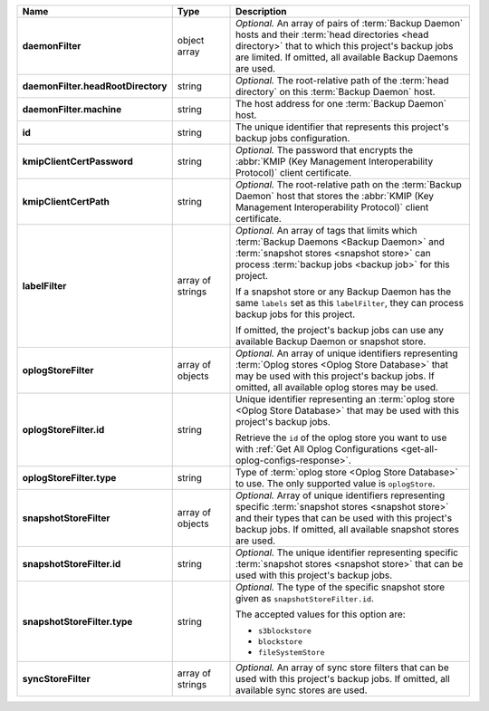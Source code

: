 .. list-table::
   :widths: 15 15 70
   :header-rows: 1
   :stub-columns: 1

   * - Name
     - Type
     - Description

   * - daemonFilter
     - object array
     - *Optional.* An array of pairs of :term:`Backup Daemon` hosts and 
       their :term:`head directories <head directory>` that to which  
       this project's backup jobs are limited. If omitted, all available 
       Backup Daemons are used.

   * - daemonFilter.headRootDirectory
     - string
     - *Optional.* The root-relative path of the :term:`head directory` 
       on this :term:`Backup Daemon` host.

   * - daemonFilter.machine
     - string
     - The host address for one :term:`Backup Daemon` host.

   * - id
     - string
     - The unique identifier that represents this project's backup jobs 
       configuration.     

   * - kmipClientCertPassword
     - string
     - *Optional.* The password that encrypts the 
       :abbr:`KMIP (Key Management Interoperability Protocol)`
       client certificate.

   * - kmipClientCertPath
     - string
     - *Optional.* The root-relative path on the :term:`Backup Daemon` 
       host that stores the 
       :abbr:`KMIP (Key Management Interoperability Protocol)`
       client certificate.

   * - labelFilter
     - array of strings
     - *Optional.* An array of tags that limits which 
       :term:`Backup Daemons <Backup Daemon>` and 
       :term:`snapshot stores <snapshot store>` can process 
       :term:`backup jobs <backup job>` for this project.

       If a snapshot store or any Backup Daemon has the same ``labels`` 
       set as this ``labelFilter``, they can process backup jobs for 
       this project.

       If omitted, the project's backup jobs can use any available 
       Backup Daemon or snapshot store.

   * - oplogStoreFilter
     - array of objects
     - *Optional.* An array of unique identifiers representing 
       :term:`Oplog stores <Oplog Store Database>` that may 
       be used with this project's backup jobs. If omitted, all 
       available oplog stores may be used.

   * - oplogStoreFilter.id
     - string
     - Unique identifier representing an
       :term:`oplog store <Oplog Store Database>` that may be used 
       with this project's backup jobs.

       Retrieve the ``id`` of the oplog store you want to use with 
       :ref:`Get All Oplog Configurations <get-all-oplog-configs-response>`.

   * - oplogStoreFilter.type
     - string
     - Type of :term:`oplog store <Oplog Store Database>` to use. The 
       only supported value is ``oplogStore``.

   * - snapshotStoreFilter
     - array of objects
     - *Optional.* Array of unique identifiers representing specific 
       :term:`snapshot stores <snapshot store>` and their types that can 
       be used with this project's backup jobs. If omitted, all 
       available snapshot stores are used.

   * - snapshotStoreFilter.id
     - string
     - *Optional.* The unique identifier representing specific 
       :term:`snapshot stores <snapshot store>` that can be 
       used with this project's backup jobs.

   * - snapshotStoreFilter.type
     - string
     - *Optional.* The type of the specific snapshot store given as 
       ``snapshotStoreFilter.id``.

       The accepted values for this option are:

       - ``s3blockstore``
       - ``blockstore``
       - ``fileSystemStore``

   * - syncStoreFilter
     - array of strings
     - *Optional.* An array of sync store filters that can be used with 
       this project's backup jobs. If omitted, all available sync stores
       are used.

